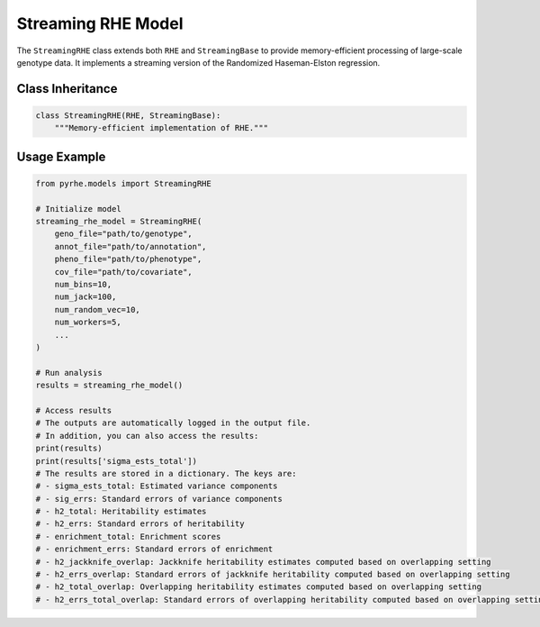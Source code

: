 Streaming RHE Model
==================

The ``StreamingRHE`` class extends both ``RHE`` and ``StreamingBase`` to provide memory-efficient processing of large-scale genotype data. It implements a streaming version of the Randomized Haseman-Elston regression.

Class Inheritance
---------------

.. code-block:: python

   class StreamingRHE(RHE, StreamingBase):
       """Memory-efficient implementation of RHE."""


.. py:method:: pre_compute_jackknife_bin(j, all_gen, worker_num)

   Pre-computes statistics for each jackknife sample:

   :param int j: Jackknife sample index
   :param list all_gen: List of genotype matrices for each bin
   :param int worker_num: Worker process identifier

   .. code-block:: python

      def pre_compute_jackknife_bin(j, all_gen, worker_num):
          for k, X_kj in enumerate(all_gen): 
           # 1. Process genotype data
            X_kj = self.standardize_geno(X_kj)

            # 2. Update M matrix
            self.M[j][k] = self.M[self.num_jack][k] - X_kj.shape[1]

            # Compute statistics
            for b in range(self.num_random_vec):
                self.XXz[k][worker_num][b] += self._compute_XXz(b, X_kj) # The statistics are store in self.XXz[k][worker_num][b] instead of self.XXz[k][j][b]

                if self.use_cov:
                    self.UXXz[k][worker_num][b] += self._compute_UXXz(self.XXz[k][worker_num][b])
                    self.XXUz[k][worker_num][b] += self._compute_XXUz(b, X_kj)
                    
            yXXy_kj = self._compute_yXXy(X_kj, y=self.pheno)
            self.yXXy[k][worker_num] += yXXy_kj[0][0]

.. py:method:: pre_compute_jackknife_bin_pass_2(j, all_gen)

   Performs second pass computation for jackknife estimates:

   :param int j: Jackknife sample index
   :param list all_gen: List of genotype matrices for each bin

   .. code-block:: python

      def pre_compute_jackknife_bin_pass_2(j, all_gen):
          for k in range(self.num_estimates):
               # Recompute the statistics: 
               X_kj = self.standardize_geno(all_gen[k]) if j != self.num_jack else 0
               for b in range (self.num_random_vec):
                  XXz_kb = self._compute_XXz(b, X_kj) if j != self.num_jack else 0
                  if self.use_cov:
                     UXXz_kb = self._compute_UXXz(XXz_kb) if j != self.num_jack else 0
                     self.UXXz[k][1][b] = self.UXXz[k][0][b] - UXXz_kb # Calculate the leave-one-out statistics
                     XXUz_kb = self._compute_XXUz(b, X_kj) if j != self.num_jack else 0
                     self.XXUz[k][1][b] = self.XXUz[k][0][b] - XXUz_kb # Calculate the leave-one-out statistics
                  self.XXz[k][1][b] = self.XXz[k][0][b] - XXz_kb # Calculate the leave-one-out statistics
            
               yXXy_k = (self._compute_yXXy(X_kj, y=self.pheno))[0][0] if j != self.num_jack else 0
               self.yXXy[k][1] = self.yXXy[k][0] - yXXy_k # Calculate the leave-one-out statistics

Usage Example
------------

.. code-block:: python

   from pyrhe.models import StreamingRHE

   # Initialize model
   streaming_rhe_model = StreamingRHE(
       geno_file="path/to/genotype",
       annot_file="path/to/annotation",
       pheno_file="path/to/phenotype",
       cov_file="path/to/covariate",
       num_bins=10,
       num_jack=100,
       num_random_vec=10,
       num_workers=5,
       ...
   )

   # Run analysis
   results = streaming_rhe_model()

   # Access results
   # The outputs are automatically logged in the output file. 
   # In addition, you can also access the results:
   print(results)
   print(results['sigma_ests_total'])
   # The results are stored in a dictionary. The keys are:
   # - sigma_ests_total: Estimated variance components
   # - sig_errs: Standard errors of variance components
   # - h2_total: Heritability estimates
   # - h2_errs: Standard errors of heritability
   # - enrichment_total: Enrichment scores
   # - enrichment_errs: Standard errors of enrichment
   # - h2_jackknife_overlap: Jackknife heritability estimates computed based on overlapping setting
   # - h2_errs_overlap: Standard errors of jackknife heritability computed based on overlapping setting
   # - h2_total_overlap: Overlapping heritability estimates computed based on overlapping setting
   # - h2_errs_total_overlap: Standard errors of overlapping heritability computed based on overlapping setting